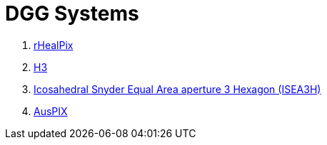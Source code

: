 = DGG Systems

1. https://kurrawong.github.io/dggs/systems/rhealpix.adoc[rHealPix]
2. https://kurrawong.github.io/dggs/systems/h3.adoc[H3]
3. https://kurrawong.github.io/dggs/systems/isea3h.adoc[Icosahedral Snyder Equal Area aperture 3 Hexagon (ISEA3H)]
4. https://kurrawong.github.io/dggs/systems/auspix.adoc[AusPIX]

////
R G Gibb 2016 IOP Conf. Ser.: Earth Environ. Sci. 34 012012. https://doi.org/10.1088/1755-1315/34/1/012012

Gibb, Robert; Raichev, Alexander & Speth, Michael (2016) _The rHEALPix Discrete Global Grid System_. Unpublished paper by Landcare Research NZ Ltd. https://doi.org/10.7931/J2D21VHM

Sahr, K., White, D. & Kimerling, A. J. Geodesic discrete global grid systems. Cartography and Geographic Information Science 30, 121–134 (2003). https://doi.org/10.1559/152304003100011090


Isaac Brodsky (2018). _H3: Uber’s Hexagonal Hierarchical Spatial Index_. Web Page publishe by Uber. https://www.uber.com/en-AU/blog/h3/


Geoscience Australia (2020). _AusPIX: An Australian Government implimentation of the rHEALPix DGGS in Python_. Version control repository. https://github.com/GeoscienceAustralia/AusPIX_DGGS

////
